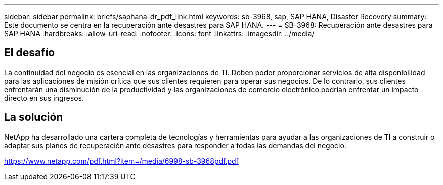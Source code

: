 ---
sidebar: sidebar 
permalink: briefs/saphana-dr_pdf_link.html 
keywords: sb-3968, sap, SAP HANA, Disaster Recovery 
summary: Este documento se centra en la recuperación ante desastres para SAP HANA. 
---
= SB-3968: Recuperación ante desastres para SAP HANA
:hardbreaks:
:allow-uri-read: 
:nofooter: 
:icons: font
:linkattrs: 
:imagesdir: ../media/




== El desafío

La continuidad del negocio es esencial en las organizaciones de TI.  Deben poder proporcionar servicios de alta disponibilidad para las aplicaciones de misión crítica que sus clientes requieren para operar sus negocios.  De lo contrario, sus clientes enfrentarán una disminución de la productividad y las organizaciones de comercio electrónico podrían enfrentar un impacto directo en sus ingresos.



== La solución

NetApp ha desarrollado una cartera completa de tecnologías y herramientas para ayudar a las organizaciones de TI a construir o adaptar sus planes de recuperación ante desastres para responder a todas las demandas del negocio:

link:https://www.netapp.com/pdf.html?item=/media/6998-sb-3968pdf.pdf["https://www.netapp.com/pdf.html?item=/media/6998-sb-3968pdf.pdf"]
